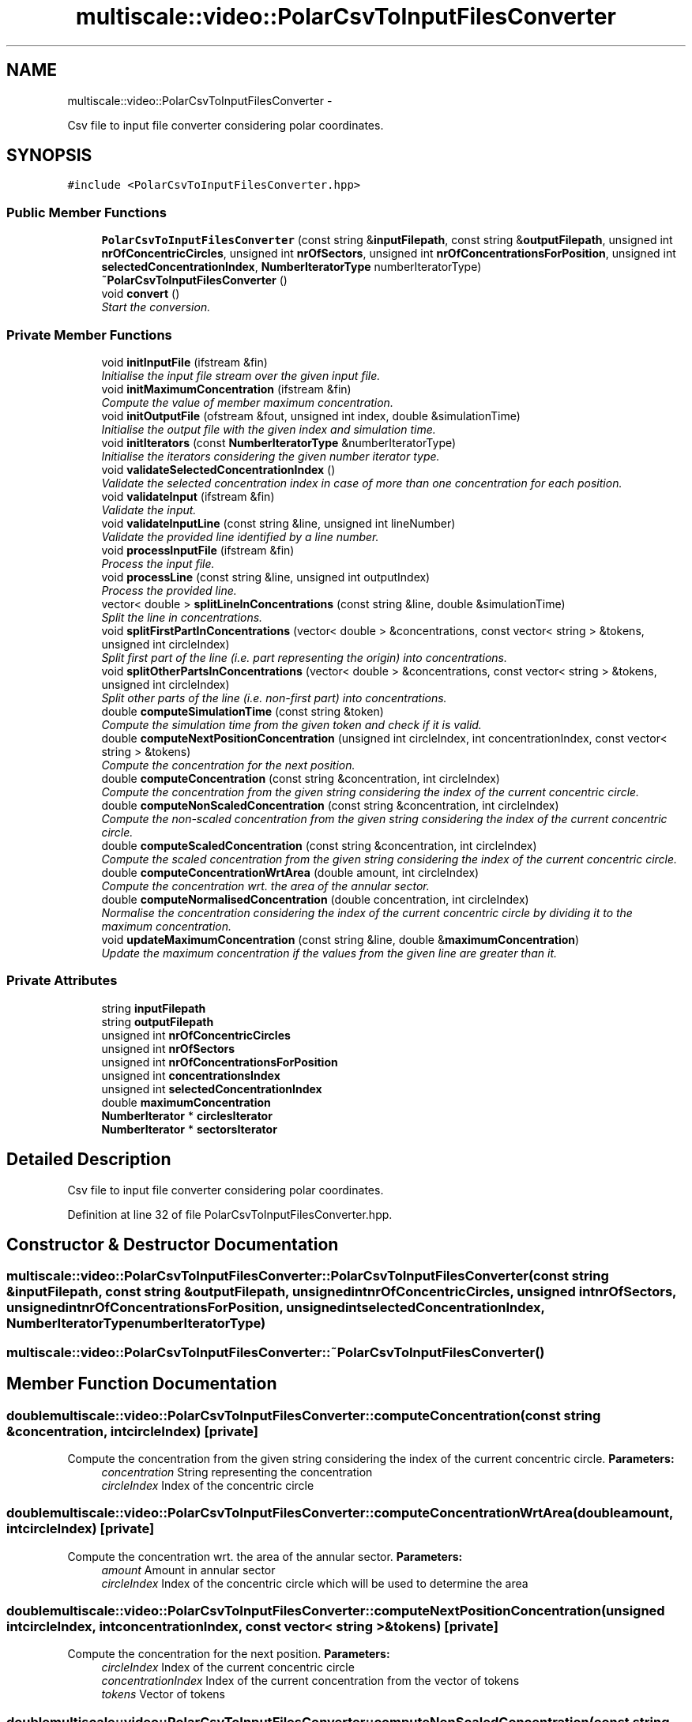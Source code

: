 .TH "multiscale::video::PolarCsvToInputFilesConverter" 3 "Sun Mar 17 2013" "Version 0.0.1" "Multiscale" \" -*- nroff -*-
.ad l
.nh
.SH NAME
multiscale::video::PolarCsvToInputFilesConverter \- 
.PP
Csv file to input file converter considering polar coordinates\&.  

.SH SYNOPSIS
.br
.PP
.PP
\fC#include <PolarCsvToInputFilesConverter\&.hpp>\fP
.SS "Public Member Functions"

.in +1c
.ti -1c
.RI "\fBPolarCsvToInputFilesConverter\fP (const string &\fBinputFilepath\fP, const string &\fBoutputFilepath\fP, unsigned int \fBnrOfConcentricCircles\fP, unsigned int \fBnrOfSectors\fP, unsigned int \fBnrOfConcentrationsForPosition\fP, unsigned int \fBselectedConcentrationIndex\fP, \fBNumberIteratorType\fP numberIteratorType)"
.br
.ti -1c
.RI "\fB~PolarCsvToInputFilesConverter\fP ()"
.br
.ti -1c
.RI "void \fBconvert\fP ()"
.br
.RI "\fIStart the conversion\&. \fP"
.in -1c
.SS "Private Member Functions"

.in +1c
.ti -1c
.RI "void \fBinitInputFile\fP (ifstream &fin)"
.br
.RI "\fIInitialise the input file stream over the given input file\&. \fP"
.ti -1c
.RI "void \fBinitMaximumConcentration\fP (ifstream &fin)"
.br
.RI "\fICompute the value of member maximum concentration\&. \fP"
.ti -1c
.RI "void \fBinitOutputFile\fP (ofstream &fout, unsigned int index, double &simulationTime)"
.br
.RI "\fIInitialise the output file with the given index and simulation time\&. \fP"
.ti -1c
.RI "void \fBinitIterators\fP (const \fBNumberIteratorType\fP &numberIteratorType)"
.br
.RI "\fIInitialise the iterators considering the given number iterator type\&. \fP"
.ti -1c
.RI "void \fBvalidateSelectedConcentrationIndex\fP ()"
.br
.RI "\fIValidate the selected concentration index in case of more than one concentration for each position\&. \fP"
.ti -1c
.RI "void \fBvalidateInput\fP (ifstream &fin)"
.br
.RI "\fIValidate the input\&. \fP"
.ti -1c
.RI "void \fBvalidateInputLine\fP (const string &line, unsigned int lineNumber)"
.br
.RI "\fIValidate the provided line identified by a line number\&. \fP"
.ti -1c
.RI "void \fBprocessInputFile\fP (ifstream &fin)"
.br
.RI "\fIProcess the input file\&. \fP"
.ti -1c
.RI "void \fBprocessLine\fP (const string &line, unsigned int outputIndex)"
.br
.RI "\fIProcess the provided line\&. \fP"
.ti -1c
.RI "vector< double > \fBsplitLineInConcentrations\fP (const string &line, double &simulationTime)"
.br
.RI "\fISplit the line in concentrations\&. \fP"
.ti -1c
.RI "void \fBsplitFirstPartInConcentrations\fP (vector< double > &concentrations, const vector< string > &tokens, unsigned int circleIndex)"
.br
.RI "\fISplit first part of the line (i\&.e\&. part representing the origin) into concentrations\&. \fP"
.ti -1c
.RI "void \fBsplitOtherPartsInConcentrations\fP (vector< double > &concentrations, const vector< string > &tokens, unsigned int circleIndex)"
.br
.RI "\fISplit other parts of the line (i\&.e\&. non-first part) into concentrations\&. \fP"
.ti -1c
.RI "double \fBcomputeSimulationTime\fP (const string &token)"
.br
.RI "\fICompute the simulation time from the given token and check if it is valid\&. \fP"
.ti -1c
.RI "double \fBcomputeNextPositionConcentration\fP (unsigned int circleIndex, int concentrationIndex, const vector< string > &tokens)"
.br
.RI "\fICompute the concentration for the next position\&. \fP"
.ti -1c
.RI "double \fBcomputeConcentration\fP (const string &concentration, int circleIndex)"
.br
.RI "\fICompute the concentration from the given string considering the index of the current concentric circle\&. \fP"
.ti -1c
.RI "double \fBcomputeNonScaledConcentration\fP (const string &concentration, int circleIndex)"
.br
.RI "\fICompute the non-scaled concentration from the given string considering the index of the current concentric circle\&. \fP"
.ti -1c
.RI "double \fBcomputeScaledConcentration\fP (const string &concentration, int circleIndex)"
.br
.RI "\fICompute the scaled concentration from the given string considering the index of the current concentric circle\&. \fP"
.ti -1c
.RI "double \fBcomputeConcentrationWrtArea\fP (double amount, int circleIndex)"
.br
.RI "\fICompute the concentration wrt\&. the area of the annular sector\&. \fP"
.ti -1c
.RI "double \fBcomputeNormalisedConcentration\fP (double concentration, int circleIndex)"
.br
.RI "\fINormalise the concentration considering the index of the current concentric circle by dividing it to the maximum concentration\&. \fP"
.ti -1c
.RI "void \fBupdateMaximumConcentration\fP (const string &line, double &\fBmaximumConcentration\fP)"
.br
.RI "\fIUpdate the maximum concentration if the values from the given line are greater than it\&. \fP"
.in -1c
.SS "Private Attributes"

.in +1c
.ti -1c
.RI "string \fBinputFilepath\fP"
.br
.ti -1c
.RI "string \fBoutputFilepath\fP"
.br
.ti -1c
.RI "unsigned int \fBnrOfConcentricCircles\fP"
.br
.ti -1c
.RI "unsigned int \fBnrOfSectors\fP"
.br
.ti -1c
.RI "unsigned int \fBnrOfConcentrationsForPosition\fP"
.br
.ti -1c
.RI "unsigned int \fBconcentrationsIndex\fP"
.br
.ti -1c
.RI "unsigned int \fBselectedConcentrationIndex\fP"
.br
.ti -1c
.RI "double \fBmaximumConcentration\fP"
.br
.ti -1c
.RI "\fBNumberIterator\fP * \fBcirclesIterator\fP"
.br
.ti -1c
.RI "\fBNumberIterator\fP * \fBsectorsIterator\fP"
.br
.in -1c
.SH "Detailed Description"
.PP 
Csv file to input file converter considering polar coordinates\&. 
.PP
Definition at line 32 of file PolarCsvToInputFilesConverter\&.hpp\&.
.SH "Constructor & Destructor Documentation"
.PP 
.SS "multiscale::video::PolarCsvToInputFilesConverter::PolarCsvToInputFilesConverter (const string &inputFilepath, const string &outputFilepath, unsigned intnrOfConcentricCircles, unsigned intnrOfSectors, unsigned intnrOfConcentrationsForPosition, unsigned intselectedConcentrationIndex, \fBNumberIteratorType\fPnumberIteratorType)"

.SS "multiscale::video::PolarCsvToInputFilesConverter::~PolarCsvToInputFilesConverter ()"

.SH "Member Function Documentation"
.PP 
.SS "double multiscale::video::PolarCsvToInputFilesConverter::computeConcentration (const string &concentration, intcircleIndex)\fC [private]\fP"

.PP
Compute the concentration from the given string considering the index of the current concentric circle\&. \fBParameters:\fP
.RS 4
\fIconcentration\fP String representing the concentration 
.br
\fIcircleIndex\fP Index of the concentric circle 
.RE
.PP

.SS "double multiscale::video::PolarCsvToInputFilesConverter::computeConcentrationWrtArea (doubleamount, intcircleIndex)\fC [private]\fP"

.PP
Compute the concentration wrt\&. the area of the annular sector\&. \fBParameters:\fP
.RS 4
\fIamount\fP Amount in annular sector 
.br
\fIcircleIndex\fP Index of the concentric circle which will be used to determine the area 
.RE
.PP

.SS "double multiscale::video::PolarCsvToInputFilesConverter::computeNextPositionConcentration (unsigned intcircleIndex, intconcentrationIndex, const vector< string > &tokens)\fC [private]\fP"

.PP
Compute the concentration for the next position\&. \fBParameters:\fP
.RS 4
\fIcircleIndex\fP Index of the current concentric circle 
.br
\fIconcentrationIndex\fP Index of the current concentration from the vector of tokens 
.br
\fItokens\fP Vector of tokens 
.RE
.PP

.SS "double multiscale::video::PolarCsvToInputFilesConverter::computeNonScaledConcentration (const string &concentration, intcircleIndex)\fC [private]\fP"

.PP
Compute the non-scaled concentration from the given string considering the index of the current concentric circle\&. \fBParameters:\fP
.RS 4
\fIconcentration\fP String representing the concentration 
.br
\fIcircleIndex\fP Index of the concentric circle 
.RE
.PP

.SS "double multiscale::video::PolarCsvToInputFilesConverter::computeNormalisedConcentration (doubleconcentration, intcircleIndex)\fC [private]\fP"

.PP
Normalise the concentration considering the index of the current concentric circle by dividing it to the maximum concentration\&. \fBParameters:\fP
.RS 4
\fIconcentration\fP The concentration 
.br
\fIcircleIndex\fP Index of the concentric circle 
.RE
.PP

.SS "double multiscale::video::PolarCsvToInputFilesConverter::computeScaledConcentration (const string &concentration, intcircleIndex)\fC [private]\fP"

.PP
Compute the scaled concentration from the given string considering the index of the current concentric circle\&. Compute the scaled concentration from the given string by applying a logit transformation to it
.PP
\fBParameters:\fP
.RS 4
\fIconcentration\fP String representing the concentration 
.br
\fIcircleIndex\fP Index of the concentric circle 
.RE
.PP

.SS "double multiscale::video::PolarCsvToInputFilesConverter::computeSimulationTime (const string &token)\fC [private]\fP"

.PP
Compute the simulation time from the given token and check if it is valid\&. \fBParameters:\fP
.RS 4
\fItoken\fP Token (string) 
.RE
.PP

.SS "void multiscale::video::PolarCsvToInputFilesConverter::convert ()"

.PP
Start the conversion\&. 
.SS "void multiscale::video::PolarCsvToInputFilesConverter::initInputFile (ifstream &fin)\fC [private]\fP"

.PP
Initialise the input file stream over the given input file\&. \fBParameters:\fP
.RS 4
\fIfin\fP Input file stream 
.RE
.PP

.SS "void multiscale::video::PolarCsvToInputFilesConverter::initIterators (const \fBNumberIteratorType\fP &numberIteratorType)\fC [private]\fP"

.PP
Initialise the iterators considering the given number iterator type\&. \fBParameters:\fP
.RS 4
\fInumberIteratorType\fP The type of the number iterator 
.RE
.PP

.SS "void multiscale::video::PolarCsvToInputFilesConverter::initMaximumConcentration (ifstream &fin)\fC [private]\fP"

.PP
Compute the value of member maximum concentration\&. \fBParameters:\fP
.RS 4
\fIfin\fP Input file stream 
.RE
.PP

.SS "void multiscale::video::PolarCsvToInputFilesConverter::initOutputFile (ofstream &fout, unsigned intindex, double &simulationTime)\fC [private]\fP"

.PP
Initialise the output file with the given index and simulation time\&. \fBParameters:\fP
.RS 4
\fIfout\fP Output file stream 
.br
\fIindex\fP Index of the output file 
.br
\fIsimulationTime\fP Simulation time 
.RE
.PP

.SS "void multiscale::video::PolarCsvToInputFilesConverter::processInputFile (ifstream &fin)\fC [private]\fP"

.PP
Process the input file\&. Read the concentrations and normalise them if it is the case\&.
.PP
\fBParameters:\fP
.RS 4
\fIfin\fP Input file stream 
.RE
.PP

.SS "void multiscale::video::PolarCsvToInputFilesConverter::processLine (const string &line, unsigned intoutputIndex)\fC [private]\fP"

.PP
Process the provided line\&. \fBParameters:\fP
.RS 4
\fIline\fP Line 
.br
\fIoutputIndex\fP Index integrated in the name of the output file 
.RE
.PP

.SS "void multiscale::video::PolarCsvToInputFilesConverter::splitFirstPartInConcentrations (vector< double > &concentrations, const vector< string > &tokens, unsigned intcircleIndex)\fC [private]\fP"

.PP
Split first part of the line (i\&.e\&. part representing the origin) into concentrations\&. \fBParameters:\fP
.RS 4
\fIconcentrations\fP Concentrations extracted from tokens 
.br
\fItokens\fP Tokens representing the line 
.br
\fIcircleIndex\fP Index of the current concentric circle 
.RE
.PP

.SS "vector<double> multiscale::video::PolarCsvToInputFilesConverter::splitLineInConcentrations (const string &line, double &simulationTime)\fC [private]\fP"

.PP
Split the line in concentrations\&. \fBParameters:\fP
.RS 4
\fIline\fP Line 
.br
\fIsimulationTime\fP Simulation time associated with the line 
.RE
.PP

.SS "void multiscale::video::PolarCsvToInputFilesConverter::splitOtherPartsInConcentrations (vector< double > &concentrations, const vector< string > &tokens, unsigned intcircleIndex)\fC [private]\fP"

.PP
Split other parts of the line (i\&.e\&. non-first part) into concentrations\&. \fBParameters:\fP
.RS 4
\fIconcentrations\fP Concentrations extracted from tokens 
.br
\fItokens\fP Tokens representing the line 
.br
\fIcircleIndex\fP Index of the current concentric circle 
.RE
.PP

.SS "void multiscale::video::PolarCsvToInputFilesConverter::updateMaximumConcentration (const string &line, double &maximumConcentration)\fC [private]\fP"

.PP
Update the maximum concentration if the values from the given line are greater than it\&. \fBParameters:\fP
.RS 4
\fIline\fP Line from input file 
.br
\fImaximumConcentration\fP The maximum concentration 
.RE
.PP

.SS "void multiscale::video::PolarCsvToInputFilesConverter::validateInput (ifstream &fin)\fC [private]\fP"

.PP
Validate the input\&. \fBParameters:\fP
.RS 4
\fIfin\fP Input file stream 
.RE
.PP

.SS "void multiscale::video::PolarCsvToInputFilesConverter::validateInputLine (const string &line, unsigned intlineNumber)\fC [private]\fP"

.PP
Validate the provided line identified by a line number\&. \fBParameters:\fP
.RS 4
\fIline\fP Line from input file 
.br
\fIlineNumber\fP Number of the line 
.RE
.PP

.SS "void multiscale::video::PolarCsvToInputFilesConverter::validateSelectedConcentrationIndex ()\fC [private]\fP"

.PP
Validate the selected concentration index in case of more than one concentration for each position\&. 
.SH "Member Data Documentation"
.PP 
.SS "\fBNumberIterator\fP* multiscale::video::PolarCsvToInputFilesConverter::circlesIterator\fC [private]\fP"
Iterator over the number of concentric circles 
.PP
Definition at line 54 of file PolarCsvToInputFilesConverter\&.hpp\&.
.SS "unsigned int multiscale::video::PolarCsvToInputFilesConverter::concentrationsIndex\fC [private]\fP"
Index of the current concentration 
.PP
Definition at line 43 of file PolarCsvToInputFilesConverter\&.hpp\&.
.SS "string multiscale::video::PolarCsvToInputFilesConverter::inputFilepath\fC [private]\fP"
Path to the input file 
.PP
Definition at line 36 of file PolarCsvToInputFilesConverter\&.hpp\&.
.SS "double multiscale::video::PolarCsvToInputFilesConverter::maximumConcentration\fC [private]\fP"
The maximum concentration in the input file 
.PP
Definition at line 52 of file PolarCsvToInputFilesConverter\&.hpp\&.
.SS "unsigned int multiscale::video::PolarCsvToInputFilesConverter::nrOfConcentrationsForPosition\fC [private]\fP"
Number of concentrations for each position 
.PP
Definition at line 41 of file PolarCsvToInputFilesConverter\&.hpp\&.
.SS "unsigned int multiscale::video::PolarCsvToInputFilesConverter::nrOfConcentricCircles\fC [private]\fP"
Number of concentric circles 
.PP
Definition at line 39 of file PolarCsvToInputFilesConverter\&.hpp\&.
.SS "unsigned int multiscale::video::PolarCsvToInputFilesConverter::nrOfSectors\fC [private]\fP"
Number of sectors 
.PP
Definition at line 40 of file PolarCsvToInputFilesConverter\&.hpp\&.
.SS "string multiscale::video::PolarCsvToInputFilesConverter::outputFilepath\fC [private]\fP"
Path to the output file 
.PP
Definition at line 37 of file PolarCsvToInputFilesConverter\&.hpp\&.
.SS "\fBNumberIterator\fP* multiscale::video::PolarCsvToInputFilesConverter::sectorsIterator\fC [private]\fP"
Iterator over the number of sectors 
.PP
Definition at line 55 of file PolarCsvToInputFilesConverter\&.hpp\&.
.SS "unsigned int multiscale::video::PolarCsvToInputFilesConverter::selectedConcentrationIndex\fC [private]\fP"
.PP
.nf
    Index of the concentration A in case the number of
.fi
.PP
 concentrations for each position is greater than 1
.PP
finalConcentration = A / (A1 + A2 + \&.\&.\&. + AN), where N is the number of concentrations for each position 
.PP
Definition at line 45 of file PolarCsvToInputFilesConverter\&.hpp\&.

.SH "Author"
.PP 
Generated automatically by Doxygen for Multiscale from the source code\&.
